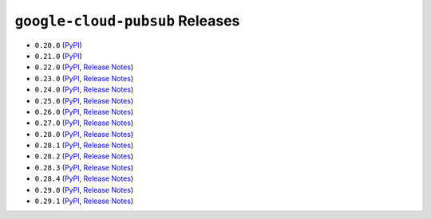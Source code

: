 ################################
``google-cloud-pubsub`` Releases
################################

* ``0.20.0`` (`PyPI <https://pypi.org/project/google-cloud-pubsub/0.20.0/>`__)
* ``0.21.0`` (`PyPI <https://pypi.org/project/google-cloud-pubsub/0.21.0/>`__)
* ``0.22.0`` (`PyPI <https://pypi.org/project/google-cloud-pubsub/0.22.0/>`__, `Release Notes <https://github.com/GoogleCloudPlatform/google-cloud-python/releases/tag/pubsub-0.22.0>`__)
* ``0.23.0`` (`PyPI <https://pypi.org/project/google-cloud-pubsub/0.23.0/>`__, `Release Notes <https://github.com/GoogleCloudPlatform/google-cloud-python/releases/tag/pubsub-0.23.0>`__)
* ``0.24.0`` (`PyPI <https://pypi.org/project/google-cloud-pubsub/0.24.0/>`__, `Release Notes <https://github.com/GoogleCloudPlatform/google-cloud-python/releases/tag/pubsub-0.24.0>`__)
* ``0.25.0`` (`PyPI <https://pypi.org/project/google-cloud-pubsub/0.25.0/>`__, `Release Notes <https://github.com/GoogleCloudPlatform/google-cloud-python/releases/tag/pubsub-0.25.0>`__)
* ``0.26.0`` (`PyPI <https://pypi.org/project/google-cloud-pubsub/0.26.0/>`__, `Release Notes <https://github.com/GoogleCloudPlatform/google-cloud-python/releases/tag/pubsub-0.26.0>`__)
* ``0.27.0`` (`PyPI <https://pypi.org/project/google-cloud-pubsub/0.27.0/>`__, `Release Notes <https://github.com/GoogleCloudPlatform/google-cloud-python/releases/tag/pubsub-0.27.0>`__)
* ``0.28.0`` (`PyPI <https://pypi.org/project/google-cloud-pubsub/0.28.0/>`__, `Release Notes <https://github.com/GoogleCloudPlatform/google-cloud-python/releases/tag/pubsub-0.28.0>`__)
* ``0.28.1`` (`PyPI <https://pypi.org/project/google-cloud-pubsub/0.28.1/>`__, `Release Notes <https://github.com/GoogleCloudPlatform/google-cloud-python/releases/tag/pubsub-0.28.1>`__)
* ``0.28.2`` (`PyPI <https://pypi.org/project/google-cloud-pubsub/0.28.2/>`__, `Release Notes <https://github.com/GoogleCloudPlatform/google-cloud-python/releases/tag/pubsub-0.28.2>`__)
* ``0.28.3`` (`PyPI <https://pypi.org/project/google-cloud-pubsub/0.28.3/>`__, `Release Notes <https://github.com/GoogleCloudPlatform/google-cloud-python/releases/tag/pubsub-0.28.3>`__)
* ``0.28.4`` (`PyPI <https://pypi.org/project/google-cloud-pubsub/0.28.4/>`__, `Release Notes <https://github.com/GoogleCloudPlatform/google-cloud-python/releases/tag/pubsub-0.28.4>`__)
* ``0.29.0`` (`PyPI <https://pypi.org/project/google-cloud-pubsub/0.29.0/>`__, `Release Notes <https://github.com/GoogleCloudPlatform/google-cloud-python/releases/tag/pubsub-0.29.0>`__)
* ``0.29.1`` (`PyPI <https://pypi.org/project/google-cloud-pubsub/0.29.1/>`__, `Release Notes <https://github.com/GoogleCloudPlatform/google-cloud-python/releases/tag/pubsub-0.29.1>`__)
